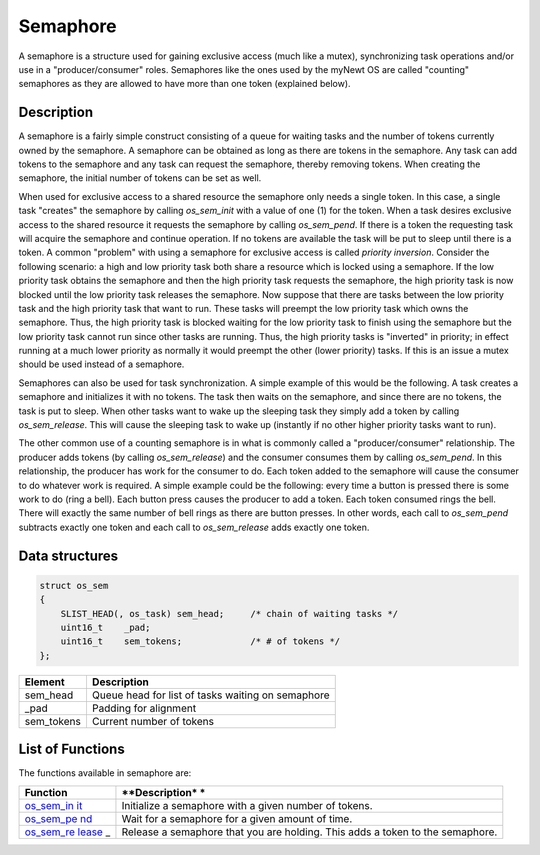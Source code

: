 Semaphore
=========

A semaphore is a structure used for gaining exclusive access (much like
a mutex), synchronizing task operations and/or use in a
"producer/consumer" roles. Semaphores like the ones used by the myNewt
OS are called "counting" semaphores as they are allowed to have more
than one token (explained below).

Description
~~~~~~~~~~~

A semaphore is a fairly simple construct consisting of a queue for
waiting tasks and the number of tokens currently owned by the semaphore.
A semaphore can be obtained as long as there are tokens in the
semaphore. Any task can add tokens to the semaphore and any task can
request the semaphore, thereby removing tokens. When creating the
semaphore, the initial number of tokens can be set as well.

When used for exclusive access to a shared resource the semaphore only
needs a single token. In this case, a single task "creates" the
semaphore by calling *os\_sem\_init* with a value of one (1) for the
token. When a task desires exclusive access to the shared resource it
requests the semaphore by calling *os\_sem\_pend*. If there is a token
the requesting task will acquire the semaphore and continue operation.
If no tokens are available the task will be put to sleep until there is
a token. A common "problem" with using a semaphore for exclusive access
is called *priority inversion*. Consider the following scenario: a high
and low priority task both share a resource which is locked using a
semaphore. If the low priority task obtains the semaphore and then the
high priority task requests the semaphore, the high priority task is now
blocked until the low priority task releases the semaphore. Now suppose
that there are tasks between the low priority task and the high priority
task that want to run. These tasks will preempt the low priority task
which owns the semaphore. Thus, the high priority task is blocked
waiting for the low priority task to finish using the semaphore but the
low priority task cannot run since other tasks are running. Thus, the
high priority tasks is "inverted" in priority; in effect running at a
much lower priority as normally it would preempt the other (lower
priority) tasks. If this is an issue a mutex should be used instead of a
semaphore.

Semaphores can also be used for task synchronization. A simple example
of this would be the following. A task creates a semaphore and
initializes it with no tokens. The task then waits on the semaphore, and
since there are no tokens, the task is put to sleep. When other tasks
want to wake up the sleeping task they simply add a token by calling
*os\_sem\_release*. This will cause the sleeping task to wake up
(instantly if no other higher priority tasks want to run).

The other common use of a counting semaphore is in what is commonly
called a "producer/consumer" relationship. The producer adds tokens (by
calling *os\_sem\_release*) and the consumer consumes them by calling
*os\_sem\_pend*. In this relationship, the producer has work for the
consumer to do. Each token added to the semaphore will cause the
consumer to do whatever work is required. A simple example could be the
following: every time a button is pressed there is some work to do (ring
a bell). Each button press causes the producer to add a token. Each
token consumed rings the bell. There will exactly the same number of
bell rings as there are button presses. In other words, each call to
*os\_sem\_pend* subtracts exactly one token and each call to
*os\_sem\_release* adds exactly one token.

Data structures
~~~~~~~~~~~~~~~

.. code:: c

    struct os_sem
    {
        SLIST_HEAD(, os_task) sem_head;     /* chain of waiting tasks */
        uint16_t    _pad;
        uint16_t    sem_tokens;             /* # of tokens */
    };

+---------------+-----------------------------------------------------+
| Element       | Description                                         |
+===============+=====================================================+
| sem\_head     | Queue head for list of tasks waiting on semaphore   |
+---------------+-----------------------------------------------------+
| \_pad         | Padding for alignment                               |
+---------------+-----------------------------------------------------+
| sem\_tokens   | Current number of tokens                            |
+---------------+-----------------------------------------------------+

List of Functions
~~~~~~~~~~~~~~~~~

The functions available in semaphore are:

+--------------+----------------+
| **Function** | **Description* |
|              | *              |
+==============+================+
| `os\_sem\_in | Initialize a   |
| it <os_sem_i | semaphore with |
| nit>`__      | a given number |
|              | of tokens.     |
+--------------+----------------+
| `os\_sem\_pe | Wait for a     |
| nd <os_sem_p | semaphore for  |
| end>`__      | a given amount |
|              | of time.       |
+--------------+----------------+
| `os\_sem\_re | Release a      |
| lease <os_se | semaphore that |
| m_release>`_ | you are        |
| _            | holding. This  |
|              | adds a token   |
|              | to the         |
|              | semaphore.     |
+--------------+----------------+
